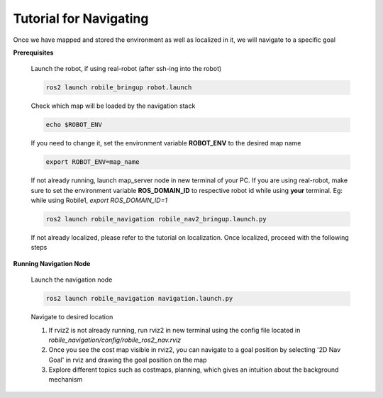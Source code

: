 .. _architecture:

Tutorial for Navigating 
=======================

Once we have mapped and stored the environment as well as localized in it, we will navigate to a specific goal 

**Prerequisites**

  Launch the robot, if using real-robot (after ssh-ing into the robot)

  .. code-block:: bash

      ros2 launch robile_bringup robot.launch

  Check which map will be loaded by the navigation stack

  .. code-block:: bash

      echo $ROBOT_ENV

  If you need to change it, set the environment variable **ROBOT_ENV** to the desired map name

  .. code-block:: bash

      export ROBOT_ENV=map_name

  If not already running, launch map_server node in new terminal of your PC. If you are using real-robot, make sure to set the environment variable **ROS_DOMAIN_ID** to respective robot id while using **your** terminal. Eg: while using Robile1, `export ROS_DOMAIN_ID=1`

  .. code-block:: bash

      ros2 launch robile_navigation robile_nav2_bringup.launch.py

  If not already localized, please refer to the tutorial on localization. Once localized, proceed with the following steps
  
**Running Navigation Node**

  Launch the navigation node

  .. code-block:: bash

      ros2 launch robile_navigation navigation.launch.py

  Navigate to desired location
    
  1. If rviz2 is not already running, run rviz2 in new terminal using the config file located in `robile_navigation/config/robile_ros2_nav.rviz`  
  2. Once you see the cost map visible in rviz2, you can navigate to a goal position by selecting '2D Nav Goal' in rviz and drawing the goal position on the map
  3. Explore different topics such as costmaps, planning, which gives an intuition about the background mechanism

